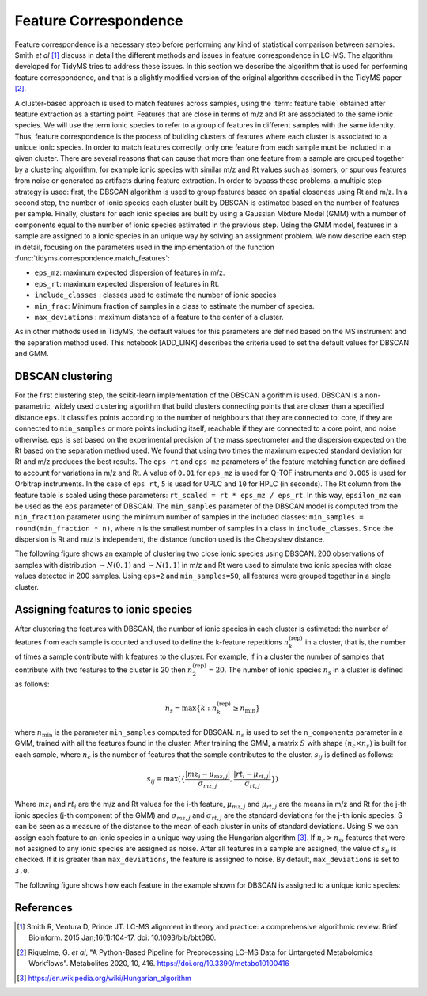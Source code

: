 .. _ft-correspondence:

Feature Correspondence
======================

Feature correspondence is a necessary step before performing any kind of
statistical comparison between samples. Smith *et al* [1]_ discuss in detail the
different methods and issues in feature correspondence in LC-MS. The algorithm
developed for TidyMS tries to address these issues. In this section we describe
the algorithm that is used for performing feature correspondence, and that is a
slightly modified version of the original algorithm described in the TidyMS
paper [2]_.

A cluster-based approach is used to match features across samples, using the
:term:`feature table` obtained after feature extraction as a starting point.
Features that are close in terms of m/z and Rt are associated to the same ionic
species. We will use the term ionic species to refer to a group of features in
different samples with the same identity. Thus, feature correspondence is the
process of building clusters of features where each cluster is associated to a
unique ionic species. In order to match features correctly, only one feature
from each sample must be included in a given cluster. There are several
reasons that can cause that more than one feature from a sample are grouped
together by a clustering algorithm, for example ionic species with similar m/z
and Rt values such as isomers, or spurious features from noise or generated as
artifacts during feature extraction. In order to bypass these problems, a
multiple step strategy is used: first, the DBSCAN algorithm is used to group
features based on spatial closeness using Rt and m/z. In a second step, the
number of ionic species each cluster built by DBSCAN is estimated based on the
number of features per sample. Finally, clusters for each ionic species are built
by using a Gaussian Mixture Model (GMM) with a number of components equal to
the number of ionic species estimated in the previous step. Using the GMM model,
features in a sample are assigned to a ionic species in an unique way by solving
an assignment problem. We now describe each step in detail, focusing on the
parameters used in the implementation of the function
:func:`tidyms.correspondence.match_features`:

* ``eps_mz``: maximum expected dispersion of features in m/z.
* ``eps_rt``: maximum expected dispersion of features in Rt.
* ``include_classes`` : classes used to estimate the number of ionic species
* ``min_frac``: Minimum fraction of samples in a class to estimate the number of species.
* ``max_deviations`` : maximum distance of a feature to the center of a cluster.

As in other methods used in TidyMS, the default values for this parameters
are defined based on the MS instrument and the separation method used. This
notebook [ADD_LINK] describes the criteria used to set the default values for
DBSCAN and GMM.

DBSCAN clustering
-----------------

For the first clustering step, the scikit-learn implementation of the DBSCAN
algorithm is used. DBSCAN is a non-parametric, widely used clustering
algorithm that build clusters connecting points that are closer than a specified
distance ``eps``. It classifies points according to the number of neighbours
that they are connected to: core, if they are connected to ``min_samples`` or
more points including itself, reachable if they are connected to a core point,
and noise otherwise. ``eps`` is set based on the experimental precision of
the mass spectrometer and the dispersion expected on the Rt based on
the separation method used. We found that using two times the maximum expected
standard deviation for Rt and m/z produces the best results.
The ``eps_rt`` and ``eps_mz`` parameters of the feature matching function are
defined to account for variations in m/z and Rt. A value of ``0.01`` for
``eps_mz`` is used for Q-TOF instruments and ``0.005`` is used for Orbitrap
instruments. In the case of ``eps_rt``, ``5`` is used for UPLC and ``10`` for
HPLC (in seconds).
The Rt column from the feature table is scaled using these parameters:
``rt_scaled = rt * eps_mz / eps_rt``. In this way, ``epsilon_mz`` can be used
as the ``eps`` parameter of DBSCAN. The ``min_samples`` parameter of the DBSCAN
model is computed from the ``min_fraction`` parameter using the minimum number
of samples in the included classes: ``min_samples = round(min_fraction * n)``,
where ``n`` is the smallest number of samples in a class in ``include_classes``.
Since the dispersion is Rt and m/z is independent, the distance function used is
the Chebyshev distance.

The following figure shows an example of clustering two close ionic species
using DBSCAN. 200 observations of samples with distribution :math:`\sim N(0, 1)`
and :math:`\sim N(1, 1)` in m/z and Rt were used to simulate two ionic species
with close values detected in 200 samples. Using ``eps=2`` and
``min_samples=50``, all features were grouped together in a single cluster.

..  plot:: plots/dbscan-clustering.py
    :caption: DBSCAN clustering applied to two ionic species.

Assigning features to ionic species
-----------------------------------

After clustering the features with DBSCAN, the number of ionic species in each
cluster is estimated: the number of features from each sample is counted and
used to define the k-feature repetitions :math:`n_{k}^{\textrm{(rep)}}` in a
cluster, that is, the number of times a sample contribute with k features to the
cluster. For example, if in a cluster the number of samples that contribute
with two features to the cluster is 20 then :math:`n_{2}^{\textrm{(rep)}}=20`.
The number of ionic species :math:`n_{s}` in a cluster is defined as follows:

.. math::

    n_{s} =  \max \{ k: n_{k}^{\textrm{(rep)}} \geq n_{\textrm{min}} \}

where :math:`n_{\textrm{min}}` is the parameter ``min_samples`` computed for
DBSCAN. :math:`n_{s}` is used to set the ``n_components`` parameter in a GMM,
trained with all the features found in the cluster. After training the GMM, a
matrix :math:`S` with shape :math:`(n_{c} \times n_{s})` is built for each
sample, where :math:`n_{c}` is the number of features that the sample
contributes to the cluster. :math:`s_{ij}` is defined as follows:

.. math::

    s_{ij} = \max ( \{ \frac{ | mz_{i} - \mu_{mz, j} | }{\sigma_{mz, j}},
        \frac{|rt_{i} - \mu_{rt, j}|}{\sigma_{rt, j}} \} )

Where :math:`mz_{i}` and :math:`rt_{i}` are the m/z and Rt values for the i-th
feature, :math:`\mu_{mz, j}` and :math:`\mu_{rt, j}` are the means in m/z and
Rt for the j-th ionic species (j-th component of the GMM) and
:math:`\sigma_{mz, j}` and :math:`\sigma_{rt, j}` are the standard deviations
for the j-th ionic species. S can be seen as a measure of the distance to the
mean of each cluster in units of standard deviations. Using :math:`S` we can
assign each feature to an ionic species in a unique way using the Hungarian
algorithm [3]_. If :math:`n_{c} > n_{s}`, features that were not assigned to any
ionic species are assigned as noise. After all features in a sample are
assigned, the value of :math:`s_{ij}` is checked. If it is greater than
``max_deviations``, the feature is assigned to noise. By default,
``max_deviations`` is set to ``3.0``.

The following figure shows how each feature in the example shown for DBSCAN is
assigned to a unique ionic species:

..  plot:: plots/gmm-clustering.py
    :caption: Assignment of features to a unique ionic species. Features labelled with -1 are noise.


References
----------

..  [1] Smith R, Ventura D, Prince JT. LC-MS alignment in theory and practice:
    a comprehensive algorithmic review. Brief Bioinform. 2015 Jan;16(1):104-17.
    doi: 10.1093/bib/bbt080.
..  [2] Riquelme, G. *et al*, "A Python-Based Pipeline for Preprocessing LC–MS
    Data for Untargeted Metabolomics Workflows". Metabolites 2020, 10, 416.
    https://doi.org/10.3390/metabo10100416
..  [3] https://en.wikipedia.org/wiki/Hungarian_algorithm


